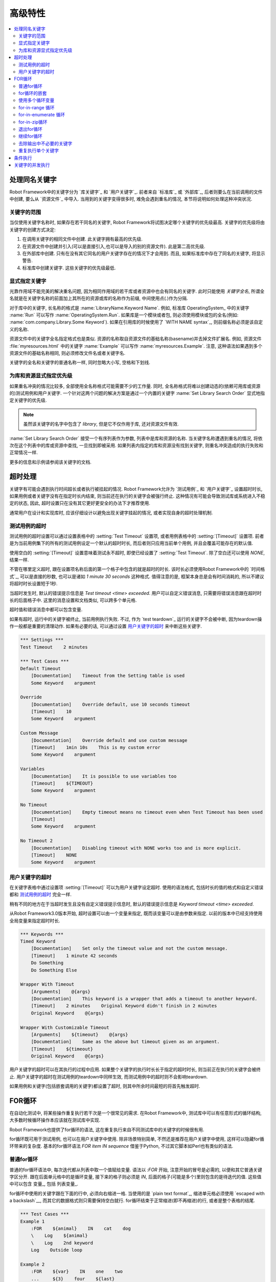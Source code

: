 .. Advanced features

高级特性
=================

.. contents::
   :depth: 2
   :local:

.. Handling keywords with same names

处理同名关键字
---------------------------------

Robot Framework中的关键字分为 `库关键字`_ 和 `用户关键字`_. 前者来自 `标准库`_ 或 `外部库`_, 后者则要么在当前调用的文件中创建, 要么从 `资源文件`_ 中导入. 当用到的关键字变得很多时, 难免会遇到重名的情况, 本节将说明如何处理这种冲突状况.

.. Keyword scopes

关键字的范围
~~~~~~~~~~~~~~

当仅使用关键字名称时, 如果存在若干同名的关键字, Robot Framework将试图决定哪个关键字的优先级最高. 关键字的优先级将由关键字的创建方式决定:

1. 在调用关键字的相同文件中创建. 此关键字拥有最高的优先级.

2. 在资源文件中创建并引入(可以是直接引入,也可以是导入的别的资源文件). 此是第二高优先级.

3. 在外部库中创建. 只有在没有其它同名的用户关键字存在的情况下才会用到. 而且,  
   如果标准库中存在了同名的关键字, 将显示警告.

4. 标准库中创建关键字. 这些关键字的优先级最低.

.. Specifying a keyword explicitly

显式指定关键字
~~~~~~~~~~~~~~~~~~~~~~~~~~~~~~~

光靠作用域不能完美的解决重名问题, 因为相同作用域的若干库或者资源中也会有同名的关键字. 此时只能使用 *关键字全名*, 所谓全名就是在关键字名称的前面加上其所在的资源或库的名称作为前缀, 中间使用点(`.`)作为分隔.

对于库中的关键字, 长名称的格式是 :name:`LibraryName.Keyword Name`. 例如, 标准库 OperatingSystem_ 中的关键字 :name:`Run` 可以写作 :name:`OperatingSystem.Run`. 如果库是一个模块或者包, 则必须使用模块或包的全名(例如: :name:`com.company.Library.Some Keyword`). 如果在引用库的时候使用了 `WITH NAME syntax`_, 则前缀名称必须是该自定义的名称.

资源文件中的关键字全名指定格式也是类似. 资源的名称取自资源文件的基础名称(basename)并去掉文件扩展名. 例如, 资源文件 :file:`myresources.html` 中的关键字 :name:`Example` 可以写作 :name:`myresources.Example`. 注意, 这种语法如果遇到多个资源文件的基础名称相同, 则必须修改文件名或者关键字名. 

关键字的全名和关键字的普通名称一样, 同时忽略大小写, 空格和下划线.

.. Specifying explicit priority between libraries and resources

为库和资源显式指定优先级
~~~~~~~~~~~~~~~~~~~~~~~~~~~~

如果重名冲突的情况比较多, 全部使用全名称格式可能需要不少的工作量. 同时, 全名称格式将难以创建动态的(依赖可用库或资源的)测试用例和用户关键字. 一个针对这两个问题的解决方案是通过一个内置的关键字 :name:`Set Library Search Order` 显式地指定关键字的优先级.

.. note:: 虽然该关键字的名字中包含了 *library*, 但是它不仅作用于库, 还对资源文件有效.

:name:`Set Library Search Order` 接受一个有序列表作为参数, 列表中是库和资源的名称. 当关键字名称遭遇到重名的情况, 将依次在这个列表中的库或资源中查找, 一旦找到即被采用. 如果列表内指定的库和资源没有找到关键字, 则重名冲突造成的执行失败和正常情况一样.

更多的信息和示例请参阅该关键字的文档.

.. Timeouts

超时处理
--------

关键字有可能会遇到执行时间超长或者执行被挂起的情况. Robot Framework允许为 `测试用例`_ 和 `用户关键字`_ 设置超时时长, 如果用例或者关键字没有在指定时长内结束, 则当前还在执行的关键字会被强行终止. 这种情况有可能会导致测试库或系统进入不稳定的状态, 因此, 超时设置只在没有其它更好更安全的办法下才推荐使用. 

通常用户在设计和实现库时, 应该仔细设计以避免出现关键字挂起的情况, 或者实现自身的超时处理机制.

.. Test case timeout

测试用例的超时
~~~~~~~~~~~~~~~~~

测试用例的超时设置可以通过设置表格中的 :setting:`Test Timeout` 设置项, 或者用例表格中的 :setting:`[Timeout]` 设置项. 前者是为当前用例集下的所有的测试用例设定一个默认的超时时长, 而后者则只应用当前单个用例, 并且会覆盖可能存在的默认值.

使用空白的 :setting:`[Timeout]` 设置意味着测试永不超时, 即使已经设置了 :setting:`Test Timeout`. 除了空白还可以使用 `NONE`, 结果一样.

不管在哪里定义超时, 跟在设置项名称后面的第一个格子中包含的就是超时的时长. 该时长必须使用Robot Framework中的 `时间格式`_, 可以是直接的秒数, 也可以是诸如 `1 minute 30 seconds` 这种格式. 值得注意的是, 框架本身总是会有时间消耗的, 所以不建议将超时时长设置短于1秒. 


当超时发生时, 默认的错误提示信息是 `Test timeout <time> exceeded`. 用户可以自定义错误消息, 只需要将错误消息跟在超时时长的后面格子中. 这里的消息设置和文档类似, 可以跨多个单元格.

超时值和错误消息中都可以包含变量.

如果有超时, 运行中的关键字被终止, 当前用例执行失败. 不过, 作为 `test teardown`_ 运行的关键字不会被中断, 因为teardown操作一般都是重要的清理动作. 如果有必要的话, 可以通过设置 `用户关键字的超时`_ 来中断这些关键字.

.. sourcecode:: robotframework

   *** Settings ***
   Test Timeout    2 minutes

   *** Test Cases ***
   Default Timeout
       [Documentation]    Timeout from the Setting table is used
       Some Keyword    argument

   Override
       [Documentation]    Override default, use 10 seconds timeout
       [Timeout]    10
       Some Keyword    argument

   Custom Message
       [Documentation]    Override default and use custom message
       [Timeout]    1min 10s    This is my custom error
       Some Keyword    argument

   Variables
       [Documentation]    It is possible to use variables too
       [Timeout]    ${TIMEOUT}
       Some Keyword    argument

   No Timeout
       [Documentation]    Empty timeout means no timeout even when Test Timeout has been used
       [Timeout]
       Some Keyword    argument

   No Timeout 2
       [Documentation]    Disabling timeout with NONE works too and is more explicit.
       [Timeout]    NONE
       Some Keyword    argument

.. User keyword timeout

用户关键字的超时
~~~~~~~~~~~~~~~~~~~~

在关键字表格中通过设置项 :setting:`[Timeout]` 可以为用户关键字设定超时. 使用的语法格式, 包括时长的值的格式和自定义错误都和 `测试用例的超时`_ 完全一样. 

稍有不同的地方在于当超时发生且没有自定义错误提示信息时, 默认的错误提示信息是 `Keyword timeout <time> exceeded`.

从Robot Framework3.0版本开始, 超时设置可以由一个变量来指定, 既而该变量可以是由参数来指定. 以前的版本中已经支持使用全局变量来指定超时时长.

.. sourcecode:: robotframework

   *** Keywords ***
   Timed Keyword
       [Documentation]    Set only the timeout value and not the custom message.
       [Timeout]    1 minute 42 seconds
       Do Something
       Do Something Else

   Wrapper With Timeout
       [Arguments]    @{args}
       [Documentation]    This keyword is a wrapper that adds a timeout to another keyword.
       [Timeout]    2 minutes    Original Keyword didn't finish in 2 minutes
       Original Keyword    @{args}

   Wrapper With Customizable Timeout
       [Arguments]    ${timeout}    @{args}
       [Documentation]    Same as the above but timeout given as an argument.
       [Timeout]    ${timeout}
       Original Keyword    @{args}

用户关键字的超时可以在其执行的过程中应用. 如果整个关键字的执行时长长于指定的超时时长, 则当前正在执行的关键字会被终止. 用户关键字的超时在测试用例的teardown中同样生效, 而测试用例中的超时则不会影响teardown.

如果用例和关键字(包括嵌套调用的关键字)都设置了超时, 则其中所余时间最短的将首先触发超时.

.. _for loop:

.. For loops

FOR循环
---------

在自动化测试中, 将某些操作重复执行若干次是一个很常见的需求. 在Robot Framework中, 测试库中可以有任意形式的循环结构, 大多数时候循环操作本应该就在测试库中实现. 

Robot Framework也提供了for循环的语法, 这在重复执行来自不同测试库中的关键字的时候很有用.

for循环既可用于测试用例, 也可以在用户关键字中使用. 除非场景特别简单, 不然还是推荐在用户关键字中使用, 这样可以隐藏for循环带来的复杂度. 基本的for循环语法 `FOR item IN sequence` 借鉴于Python, 不过其它脚本如Perl也有类似的语法. 

.. Normal for loop

普通for循环
~~~~~~~~~~~~~~~

普通的for循环语法中, 每次迭代都从列表中取一个值赋给变量. 语法以 `:FOR` 开始, 注意开始的冒号是必需的, 以便和其它普通关键字区分开. 跟在后面单元格中的是循环变量, 接下来的格子则必须是 `IN`, 后面的格子(可能是多个)里则包含的是待迭代的值. 这些值中可以包含 变量_, 包括 列表变量_.

for循环中使用的关键字跟在下面的行中, 必须向右缩进一格. 当使用的是 `plain text format`_, 缩进单元格必须使用 `escaped with a backslash`__, 而其它的数据格式则只需要保持空白就行. for循环结束于正常缩进(即不再缩进)的行, 或者是整个表格的结尾. 

.. sourcecode:: robotframework

   *** Test Cases ***
   Example 1
       :FOR    ${animal}    IN    cat    dog
       \    Log    ${animal}
       \    Log    2nd keyword
       Log    Outside loop

   Example 2
       :FOR    ${var}    IN    one    two
       ...     ${3}    four    ${last}
       \    Log    ${var}

上面 :name:`Example 1` 将迭代执行两次, 第一次循环变量 `${animal}` 被赋值 `cat`, 接下来是 `dog`. 循环体包含了两次 :name:`Log` 关键字调用. 第二个例子中, 循环值 `分成了多行`__, 循环迭代了5次.

在for循环中使用 `列表变量`_ 更方便. 如下面的例子, `@{ELEMENTS}` 是任意长度的列表, 每次迭代会依次对列表中的元素调用 :name:`Start Element`.

.. sourcecode:: robotframework

   *** Test Cases ***
   Example
       :FOR    ${element}    IN    @{ELEMENTS}
       \    Start Element  ${element}

.. Nested for loops

for循环的嵌套
~~~~~~~~~~~~~~~~

Robot Framework的for语法并不支持嵌套, 不过可以通过用户关键字封装for循环, 然后在另一个for循环中调用.

.. sourcecode:: robotframework

   *** Keywords ***
   Handle Table
       [Arguments]    @{table}
       :FOR    ${row}    IN    @{table}
       \    Handle Row    @{row}

   Handle Row
       [Arguments]    @{row}
       :FOR    ${cell}    IN    @{row}
       \    Handle Cell    ${cell}

__ `Dividing test data to several rows`_
__ Escaping_

.. Using several loop variables

使用多个循环变量
~~~~~~~~~~~~~~~~~~~~~~~~~~~~

和Python的for语句类似, 循环变量可以有多个. 该语法和正常的循环语句一样, 只是在 `:FOR` 和 `IN` 之间有多个循环变量, 每个变量占一格. 循环变量的个数可以是任意个, 但是它们必须能够被值的个数整除.

如果有很多值需要迭代, 通常会把它们在循环变量的下面组织对齐, 以提高可读性, 如下面例子中第一个循环:

.. sourcecode:: robotframework

   *** Test Cases ***
   Three loop variables
       :FOR    ${index}    ${english}    ${finnish}    IN
       ...     1           cat           kissa
       ...     2           dog           koira
       ...     3           horse         hevonen
       \    Add to dictionary    ${english}    ${finnish}    ${index}
       :FOR    ${name}    ${id}    IN    @{EMPLOYERS}
       \    Create    ${name}    ${id}

.. For-in-range loop

for-in-range 循环
~~~~~~~~~~~~~~~~~

前面的for循环总是迭代一个序列, 这是最常见的形式, 但是有时候, 针对某个特定次数的for循环也很有用. Robot Framework提高了特殊的 `FOR index IN RANGE limit` 语法来实现这种目的. 同样, 该语法借鉴于Python.

和普通的for循环类似, for-in-range循环同样始于 `:FOR`, 后面跟循环变量. 只是这种情况下, 循环变量只能有一个, 该变量将包含当前循环的下标(index). 循环变量后的格子中必须包含 `IN RANGE`, 后面的格子包含的是循环的限定范围.

最简单的情况是只给出循环的上限, 这种情况下, 循环下标从0开始, 逐次递加1, 直到上限为止(不包括上限). 还可以同时给出起始值(start)和结束值(end), 这种情况下, 循环从start开始, 逐次递加1, 直到end-1. 再复杂一点的情况是通过第3个参数指定每次递进的值(step), 该值可以为负数. 

对上下限值可以使用简单的算术操作, 如加法和减法, 这在这些值是变量的时候特别有用.

从Robot Framework 2.8.7版本开始, start, end 和 step 都可以使用浮点数.

.. sourcecode:: robotframework

   *** Test Cases ***
   Only upper limit
       [Documentation]    Loops over values from 0 to 9
       :FOR    ${index}    IN RANGE    10
       \    Log    ${index}

   Start and end
       [Documentation]  Loops over values from 1 to 10
       :FOR    ${index}    IN RANGE    1    11
       \    Log    ${index}

   Also step given
       [Documentation]  Loops over values 5, 15, and 25
       :FOR    ${index}    IN RANGE    5    26    10
       \    Log    ${index}

   Negative step
       [Documentation]  Loops over values 13, 3, and -7
       :FOR    ${index}    IN RANGE    13    -13    -10
       \    Log    ${index}

   Arithmetics
       [Documentation]  Arithmetics with variable
       :FOR    ${index}    IN RANGE    ${var}+1
       \    Log    ${index}

   Float parameters
       [Documentation]  Loops over values 3.14, 4.34, and 5.34
       :FOR    ${index}    IN RANGE    3.14    6.09    1.2
       \    Log    ${index}

.. For-in-enumerate loop

for-in-enumerate 循环
~~~~~~~~~~~~~~~~~~~~~

有时候循环迭代某个列表的时候, 同时又想跟踪当前元素在列表中的位置, 这时候就可以用到Robot Framework的 `FOR index ... IN ENUMERATE ...` 语法. 该语法源于 `Python built-in function <https://docs.python.org/2/library/functions.html#enumerate>`_.

For-in-enumerate循环和普通for循环一样, 只是在循环变量的前面增加一个额外的索引变量, 循环变量后面跟着的是 `IN ENUMERATE` 而不是 `IN`. 索引值从`0`开始.

例如, 下面例子中两个测试用例做得是同一件事:

.. sourcecode:: robotframework

   *** Variables ***
   @{LIST}         a    b    c

   *** Test Cases ***
   Manage index manually
       ${index} =    Set Variable    -1
       : FOR    ${item}    IN    @{LIST}
       \    ${index} =    Evaluate    ${index} + 1
       \    My Keyword    ${index}    ${item}

   For-in-enumerate
       : FOR    ${index}    ${item}    IN ENUMERATE    @{LIST}
       \    My Keyword    ${index}    ${item}

和普通的for循环一样, 一次迭代可以处理多个值, 只要列表元素的总数可以整除一次迭代的变量个数(当然索引变量是不算在内的).

.. sourcecode:: robotframework

   *** Test Case ***
   For-in-enumerate with two values per iteration
       :FOR    ${index}    ${english}    ${finnish}    IN ENUMERATE
       ...    cat      kissa
       ...    dog      koira
       ...    horse    hevonen
       \    Add to dictionary    ${english}    ${finnish}    ${index}

For-in-enumerate 循环是 Robot Framework 2.9版本新增功能.

.. For-in-zip loop

for-in-zip循环
~~~~~~~~~~~~~~~

有时候需要将几个相关的列表并在一起处理, Robot Framework 使用 `FOR ... IN ZIP ...` 语法来处理, 该方法来源于 `Python built-in zip function <https://docs.python.org/2/library/functions.html#zip>`_.

来看个例子, 下面两个用例的作用是一样的:

.. sourcecode:: robotframework

   *** Variables ***
   @{NUMBERS}      ${1}    ${2}    ${5}
   @{NAMES}        one     two     five

   *** Test Cases ***
   Iterate over two lists manually
       ${length}=    Get Length    ${NUMBERS}
       : FOR    ${idx}    IN RANGE    ${length}
       \    Number Should Be Named    ${NUMBERS}[${idx}]    ${NAMES}[${idx}]

   For-in-zip
       : FOR    ${number}    ${name}    IN ZIP    ${NUMBERS}    ${NAMES}
       \    Number Should Be Named    ${number}    ${name}

和其它循环的语法类似, for-in-zip要求跟在循环变量后面格子中的是 `IN ZIP`.

for-in-zip循环的值必须是列表或数组类型的序列, 并且循环变量的数量必须和列表的数量相同. 而迭代的停止取决于其中最短的那个列表.

注意, for-in-zip后面用到的列表通常都是以 `scalar variables`_ 的形式给出, 如 `${list}`. 如果是 `list variable`_ 形式, 则要求这个列表中的元素本身也是列表. (这里需要对着两种变量的格式理解充分)

For-in-zip 循环是 Robot Framework 2.9版本新增功能.

.. Exiting for loop

退出for循环
~~~~~~~~~~~~~~~~

通常for循环在所有元素都迭代完成后自然结束, 也有可能当其中的关键字执行失败而退出. 如果需要提前退出循环, 可以调用 BuiltIn_ 关键字 :name:`Exit For Loop` 和 :name:`Exit For Loop If`. 它们的作用类似于编程语言中的 `break` 语句.

:name:`Exit For Loop` 和 :name:`Exit For Loop If` 可以直接在for循环内使用, 也可以在for循环中调用的关键字中使用. 这两种情况都可以让测试跳过循环继续往下执行. 不可以在for循环的外面使用了这两个关键字, 否则会引起错误.

.. sourcecode:: robotframework

   *** Test Cases ***
   Exit Example
       ${text} =    Set Variable    ${EMPTY}
       :FOR    ${var}    IN    one    two
       \    Run Keyword If    '${var}' == 'two'    Exit For Loop
       \    ${text} =    Set Variable    ${text}${var}
       Should Be Equal    ${text}    one

上例中, 可以使用 :name:`Exit For Loop If` 来替代  :name:`Exit For Loop` 加 :name:`Run Keyword If` 的用法. 更多的信息和示例请参阅这些关键字的文档.

.. note:: :name:`Exit For Loop If` 在Robot Framework 2.8版本新增.

.. Continuing for loop

继续for循环
~~~~~~~~~~~~~~~~~~~

除了退出整个for循环, 有时候需要的是略过本次迭代而进入下一轮迭代. 这时可以使用 BuiltIn_ 关键字 :name:`Continue For Loop` 和 :name:`Continue For Loop If`, 和编程语言中的  `continue` 语句类似.

:name:`Continue For Loop` 和 :name:`Continue For Loop If` 可以直接在for循环内使用, 也可以在for循环中调用的关键字中使用. 两种情况下都可以使得本次迭代被跳过, 进入下一次迭代. 如果本次迭代就是最后一次, 则整个循环结束. 同样, 在循环外调用这些关键字是错误的.

.. sourcecode:: robotframework

   *** Test Cases ***
   Continue Example
       ${text} =    Set Variable    ${EMPTY}
       :FOR    ${var}    IN    one    two    three
       \    Continue For Loop If    '${var}' == 'two'
       \    ${text} =    Set Variable    ${text}${var}
       Should Be Equal    ${text}    onethree

关于这些关键字更多的信息和示例请参阅它们在 BuiltIn_ 库的文档

.. note:: :name:`Continue For Loop` 和 :name:`Continue For Loop If` 
          都是在Robot Framework 2.8版本新增.

.. Removing unnecessary keywords from outputs

去除输出中不必要的关键字
~~~~~~~~~~~~~~~~~~~~~~~~~~~~~~~~~~~~~~~~~~

拥有多次迭代的for循环可以产生大量的输出信息, 从而造成 output_ 和 log_ 文件大小的显著增加. 从Robot Framework 2.7版本开始, 可以使用命令行选项 :option:`--RemoveKeywords FOR` 从输出中 `remove unnecessary keywords`__.

__ `Removing and flattening keywords`_

.. Repeating single keyword

重复执行单个关键字
~~~~~~~~~~~~~~~~~~~~~~~~

当每次循环只需要重复调用一个关键字的时候, 使用for循环显得有点小题大做. 这时候可以使用 BuiltIn_ 关键字 :name:`Repeat Keyword`. 该关键字的第一个参数要重复的次数, 后面是要重复的关键字, 以及它的参数. 重复次数的值可以加上后缀 `times` 或者 `x` 以提高可读性.

.. sourcecode:: robotframework

   *** Test Cases ***
   Example
       Repeat Keyword    5    Some Keyword    arg1    arg2
       Repeat Keyword    42 times    My Keyword
       Repeat Keyword    ${var}    Another Keyword    argument

.. Conditional execution

条件执行
---------------------

通常来说, 不建议在测试用例中使用条件判断的逻辑, 甚至在用户关键字中也不要用, 因为这会使得用例和关键字变得难以理解和维护. 这种逻辑应该放在测试库中, 这样就可以很自然地使用编程语言的语法结构来实现. 

然而, 总会有些时候会发现条件判断逻辑是有用的, 虽然Robot Framework并没有提供if/else的语法结构, 但是我们可以通过其它几种方式来实现相同的效果.

- 在 `测试用例`__ 和 `测试套件`__ 的setup或teardown中的关键字名称可以使用变量来代替. 
  这样利于根据条件来改变关键字, 如通过命令行.

- BuiltIn_ 关键字 :name:`Run Keyword` 把其它关键字作为参数来调用, 自然也可以是变量.
  这个变量的值就可以动态的确立, 如根据前面的关键字结果或者是命令行.

- BuiltIn_ 关键字 :name:`Run Keyword If` 和 :name:`Run Keyword Unless` 只在
  特定的表达式结果是true或false的情况才调用指定的关键字. 所以简单的 if/else 结构,
  完全可以由它们来完成. 详细的例子可以参考关键字的文档.

- 另一个 BuiltIn_ 关键字 :name:`Set Variable If` 可以根据条件表达式的结果, 动态的
  为变量赋值.

- 还有几个 BuiltIn_ 关键字可以在测试用例/套件执行失败或成功的时候才调用指定的关键字.

__ `Test setup and teardown`_
__ `Suite setup and teardown`_


.. Parallel execution of keywords

关键字的并发执行
------------------------------

如果有并发执行的需求, 必须在测试库中实现, 并且代码应该运行在后台. 通常这意味着测试库应该有一个关键字如 :name:`Start Something` 来启动执行, 并且立即返回, 然后通过另一个关键字如 :name:`Get Results From Something`, 等待获取执行的结果并返回. 

可以参考 OperatingSystem_ 库中的 :name:`Start Process` 和 :name:`Read Process Output` 实现.
